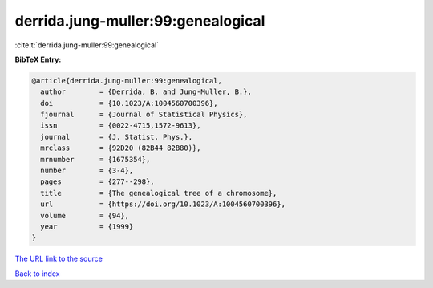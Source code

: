 derrida.jung-muller:99:genealogical
===================================

:cite:t:`derrida.jung-muller:99:genealogical`

**BibTeX Entry:**

.. code-block:: bibtex

   @article{derrida.jung-muller:99:genealogical,
     author        = {Derrida, B. and Jung-Muller, B.},
     doi           = {10.1023/A:1004560700396},
     fjournal      = {Journal of Statistical Physics},
     issn          = {0022-4715,1572-9613},
     journal       = {J. Statist. Phys.},
     mrclass       = {92D20 (82B44 82B80)},
     mrnumber      = {1675354},
     number        = {3-4},
     pages         = {277--298},
     title         = {The genealogical tree of a chromosome},
     url           = {https://doi.org/10.1023/A:1004560700396},
     volume        = {94},
     year          = {1999}
   }

`The URL link to the source <https://doi.org/10.1023/A:1004560700396>`__


`Back to index <../By-Cite-Keys.html>`__
